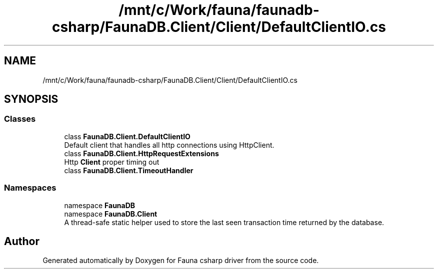 .TH "/mnt/c/Work/fauna/faunadb-csharp/FaunaDB.Client/Client/DefaultClientIO.cs" 3 "Thu Oct 7 2021" "Version 1.0" "Fauna csharp driver" \" -*- nroff -*-
.ad l
.nh
.SH NAME
/mnt/c/Work/fauna/faunadb-csharp/FaunaDB.Client/Client/DefaultClientIO.cs
.SH SYNOPSIS
.br
.PP
.SS "Classes"

.in +1c
.ti -1c
.RI "class \fBFaunaDB\&.Client\&.DefaultClientIO\fP"
.br
.RI "Default client that handles all http connections using HttpClient\&. "
.ti -1c
.RI "class \fBFaunaDB\&.Client\&.HttpRequestExtensions\fP"
.br
.RI "Http \fBClient\fP proper timing out "
.ti -1c
.RI "class \fBFaunaDB\&.Client\&.TimeoutHandler\fP"
.br
.in -1c
.SS "Namespaces"

.in +1c
.ti -1c
.RI "namespace \fBFaunaDB\fP"
.br
.ti -1c
.RI "namespace \fBFaunaDB\&.Client\fP"
.br
.RI "A thread-safe static helper used to store the last seen transaction time returned by the database\&. "
.in -1c
.SH "Author"
.PP 
Generated automatically by Doxygen for Fauna csharp driver from the source code\&.
